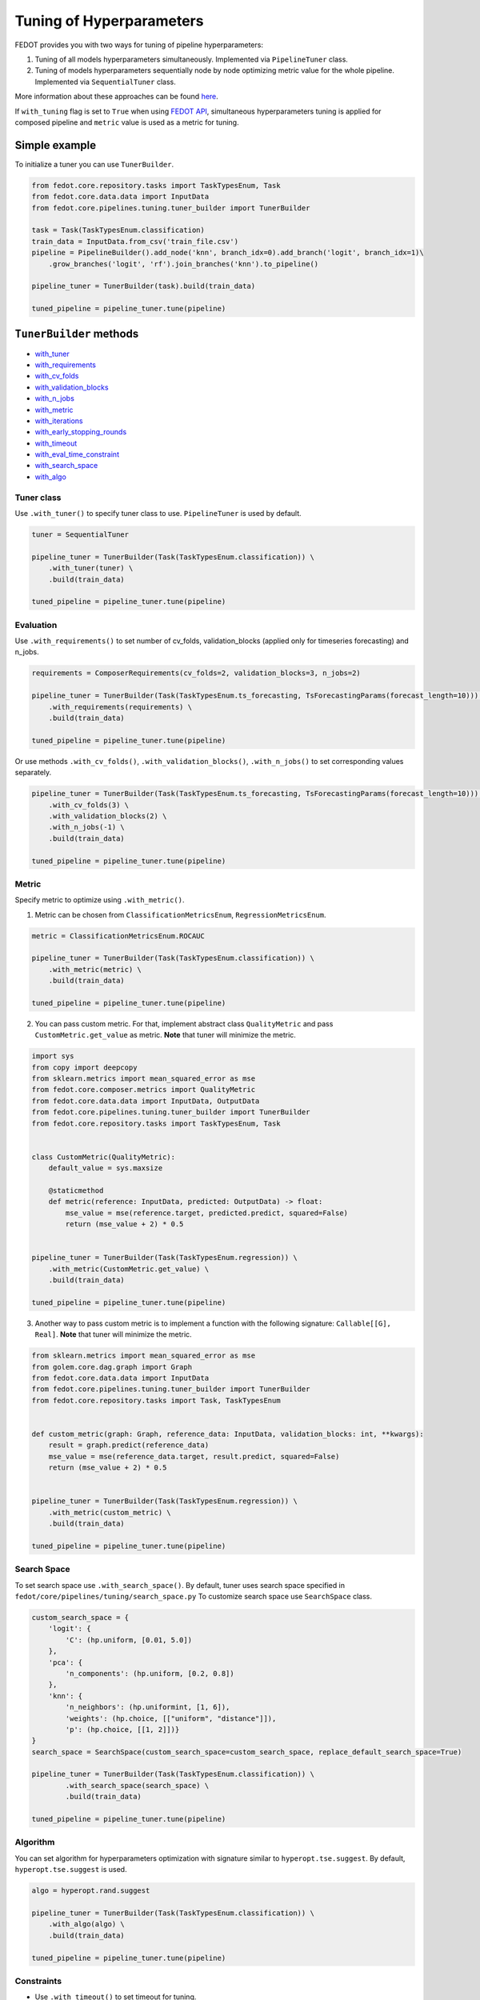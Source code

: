 Tuning of Hyperparameters
=========================
FEDOT provides you with two ways for tuning of pipeline hyperparameters:

1. Tuning of all models hyperparameters simultaneously. Implemented via ``PipelineTuner`` class.

2. Tuning of models hyperparameters sequentially node by node optimizing metric value for the whole pipeline. Implemented via ``SequentialTuner`` class.

More information about these approaches can be found
`here <https://towardsdatascience.com/hyperparameters-tuning-for-machine-learning-model-ensembles-8051782b538b>`_.

If ``with_tuning`` flag is set to ``True`` when using `FEDOT API`_, simultaneous hyperparameters tuning is applied for composed pipeline and ``metric`` value is used as a metric for tuning.

Simple example
~~~~~~~~~~~~~~

To initialize a tuner you can use ``TunerBuilder``.

.. code-block:: python

    from fedot.core.repository.tasks import TaskTypesEnum, Task
    from fedot.core.data.data import InputData
    from fedot.core.pipelines.tuning.tuner_builder import TunerBuilder

    task = Task(TaskTypesEnum.classification)
    train_data = InputData.from_csv('train_file.csv')
    pipeline = PipelineBuilder().add_node('knn', branch_idx=0).add_branch('logit', branch_idx=1)\
        .grow_branches('logit', 'rf').join_branches('knn').to_pipeline()

    pipeline_tuner = TunerBuilder(task).build(train_data)

    tuned_pipeline = pipeline_tuner.tune(pipeline)

``TunerBuilder`` methods
~~~~~~~~~~~~~~~~~~~~~~~~

* with_tuner_
* with_requirements_
* with_cv_folds_
* with_validation_blocks_
* with_n_jobs_
* with_metric_
* with_iterations_
* with_early_stopping_rounds_
* with_timeout_
* with_eval_time_constraint_
* with_search_space_
* with_algo_

Tuner class
-----------

.. _with_tuner:

Use ``.with_tuner()`` to specify tuner class to use. ``PipelineTuner`` is used by default.

.. code-block:: python

    tuner = SequentialTuner

    pipeline_tuner = TunerBuilder(Task(TaskTypesEnum.classification)) \
        .with_tuner(tuner) \
        .build(train_data)

    tuned_pipeline = pipeline_tuner.tune(pipeline)

Evaluation
----------

.. _with_requirements:

Use ``.with_requirements()`` to set number of cv_folds, validation_blocks (applied only for timeseries forecasting) and n_jobs.

.. code-block:: python

    requirements = ComposerRequirements(cv_folds=2, validation_blocks=3, n_jobs=2)

    pipeline_tuner = TunerBuilder(Task(TaskTypesEnum.ts_forecasting, TsForecastingParams(forecast_length=10))) \
        .with_requirements(requirements) \
        .build(train_data)

    tuned_pipeline = pipeline_tuner.tune(pipeline)

.. _with_cv_folds:

.. _with_validation_blocks:

.. _with_n_jobs:

Or use methods ``.with_cv_folds()``, ``.with_validation_blocks()``, ``.with_n_jobs()`` to set corresponding values separately.

.. code-block:: python

    pipeline_tuner = TunerBuilder(Task(TaskTypesEnum.ts_forecasting, TsForecastingParams(forecast_length=10))) \
        .with_cv_folds(3) \
        .with_validation_blocks(2) \
        .with_n_jobs(-1) \
        .build(train_data)

    tuned_pipeline = pipeline_tuner.tune(pipeline)

Metric
------

.. _with_metric:

Specify metric to optimize using ``.with_metric()``.

1. Metric can be chosen from ``ClassificationMetricsEnum``, ``RegressionMetricsEnum``.

.. code-block:: python

    metric = ClassificationMetricsEnum.ROCAUC

    pipeline_tuner = TunerBuilder(Task(TaskTypesEnum.classification)) \
        .with_metric(metric) \
        .build(train_data)

    tuned_pipeline = pipeline_tuner.tune(pipeline)

2. You can pass custom metric. For that, implement abstract class ``QualityMetric`` and pass ``CustomMetric.get_value`` as metric. **Note** that tuner will minimize the metric.

.. code-block:: python

    import sys
    from copy import deepcopy
    from sklearn.metrics import mean_squared_error as mse
    from fedot.core.composer.metrics import QualityMetric
    from fedot.core.data.data import InputData, OutputData
    from fedot.core.pipelines.tuning.tuner_builder import TunerBuilder
    from fedot.core.repository.tasks import TaskTypesEnum, Task


    class CustomMetric(QualityMetric):
        default_value = sys.maxsize

        @staticmethod
        def metric(reference: InputData, predicted: OutputData) -> float:
            mse_value = mse(reference.target, predicted.predict, squared=False)
            return (mse_value + 2) * 0.5


    pipeline_tuner = TunerBuilder(Task(TaskTypesEnum.regression)) \
        .with_metric(CustomMetric.get_value) \
        .build(train_data)

    tuned_pipeline = pipeline_tuner.tune(pipeline)

3. Another way to pass custom metric is to implement a function with the following signature: ``Callable[[G], Real]``. **Note** that tuner will minimize the metric.

.. code-block:: python

    from sklearn.metrics import mean_squared_error as mse
    from golem.core.dag.graph import Graph
    from fedot.core.data.data import InputData
    from fedot.core.pipelines.tuning.tuner_builder import TunerBuilder
    from fedot.core.repository.tasks import Task, TaskTypesEnum


    def custom_metric(graph: Graph, reference_data: InputData, validation_blocks: int, **kwargs):
        result = graph.predict(reference_data)
        mse_value = mse(reference_data.target, result.predict, squared=False)
        return (mse_value + 2) * 0.5


    pipeline_tuner = TunerBuilder(Task(TaskTypesEnum.regression)) \
        .with_metric(custom_metric) \
        .build(train_data)

    tuned_pipeline = pipeline_tuner.tune(pipeline)

Search Space
------------

.. _with_search_space:

To set search space use ``.with_search_space()``. By default, tuner uses search space specified in ``fedot/core/pipelines/tuning/search_space.py``
To customize search space use ``SearchSpace`` class.

.. code-block:: python

    custom_search_space = {
        'logit': {
            'C': (hp.uniform, [0.01, 5.0])
        },
        'pca': {
            'n_components': (hp.uniform, [0.2, 0.8])
        },
        'knn': {
            'n_neighbors': (hp.uniformint, [1, 6]),
            'weights': (hp.choice, [["uniform", "distance"]]),
            'p': (hp.choice, [[1, 2]])}
    }
    search_space = SearchSpace(custom_search_space=custom_search_space, replace_default_search_space=True)

    pipeline_tuner = TunerBuilder(Task(TaskTypesEnum.classification)) \
            .with_search_space(search_space) \
            .build(train_data)

    tuned_pipeline = pipeline_tuner.tune(pipeline)

Algorithm
---------

.. _with_algo:

You can set algorithm for hyperparameters optimization with signature similar to ``hyperopt.tse.suggest``.
By default, ``hyperopt.tse.suggest`` is used.

.. code-block:: python

    algo = hyperopt.rand.suggest

    pipeline_tuner = TunerBuilder(Task(TaskTypesEnum.classification)) \
        .with_algo(algo) \
        .build(train_data)

    tuned_pipeline = pipeline_tuner.tune(pipeline)

Constraints
-----------

.. _with_timeout:

* Use ``.with_timeout()`` to set timeout for tuning.

.. _with_iterations:

* Use ``.with_iterations()`` to set maximal number of tuning iterations.

.. _with_early_stopping_rounds:

* Use ``.with_early_stopping_rounds()`` to specify after what number of iterations without metric improvement tuning will be stopped.

.. _with_eval_time_constraint:

* Use ``.with_eval_time_constraint()`` to set  time constraint for pipeline fitting while it's evaluation.

.. code-block:: python

    timeout = datetime.timedelta(minutes=1)

    iterations = 500

    early_stopping_rounds = 50

    eval_time_constraint = datetime.timedelta(seconds=30)

    pipeline_tuner = TunerBuilder(task) \
        .with_timeout(timeout) \
        .with_iterations(iterations) \
        .with_early_stopping_rounds(early_stopping_rounds) \
        .with_eval_time_constraint(eval_time_constraint) \
        .build(input_data)

    tuned_pipeline = pipeline_tuner.tune(pipeline)

Examples
~~~~~~~~

Tuning all hyperparameters simultaniously
-----------------------------------------

.. code-block:: python

    import datetime
    import hyperopt
    from hyperopt import hp
    from golem.core.optimisers.composer_requirements import ComposerRequirements
    from fedot.core.data.data import InputData
    from fedot.core.pipelines.pipeline_builder import PipelineBuilder
    from fedot.core.pipelines.tuning.search_space import SearchSpace
    from fedot.core.pipelines.tuning.tuner_builder import TunerBuilder
    from fedot.core.pipelines.tuning.unified import PipelineTuner
    from fedot.core.repository.quality_metrics_repository import ClassificationMetricsEnum
    from fedot.core.repository.tasks import TaskTypesEnum, Task

    task = Task(TaskTypesEnum.classification)

    tuner = PipelineTuner

    requirements = ComposerRequirements(cv_folds=2, n_jobs=2)

    metric = ClassificationMetricsEnum.ROCAUC

    iterations = 500

    early_stopping_rounds = 50

    timeout = datetime.timedelta(minutes=1)

    eval_time_constraint = datetime.timedelta(seconds=30)

    custom_search_space = {
        'logit': {
            'C': (hp.uniform, [0.01, 5.0])
        },
        'knn': {
            'n_neighbors': (hp.uniformint, [1, 6]),
            'weights': (hp.choice, [["uniform", "distance"]]),
            'p': (hp.choice, [[1, 2]])}
    }
    search_space = SearchSpace(custom_search_space=custom_search_space, replace_default_search_space=True)

    algo = hyperopt.rand.suggest

    train_data = InputData.from_csv('train_file.csv')

    pipeline = PipelineBuilder().add_node('knn', branch_idx=0).add_branch('logit', branch_idx=1) \
        .grow_branches('logit', 'rf').join_branches('knn').to_pipeline()

    pipeline_tuner = TunerBuilder(task) \
        .with_tuner(tuner) \
        .with_requirements(requirements) \
        .with_metric(metric) \
        .with_iterations(iterations) \
        .with_early_stopping_rounds(early_stopping_rounds) \
        .with_timeout(timeout) \
        .with_search_space(search_space) \
        .with_algo(algo) \
        .with_eval_time_constraint(eval_time_constraint) \
        .build(train_data)

    tuned_pipeline = pipeline_tuner.tune(pipeline)

    tuned_pipeline.print_structure()

Tuned pipeline structure:

.. code-block:: python

    Pipeline structure:
    {'depth': 3, 'length': 5, 'nodes': [knn, logit, knn, rf, logit]}
    knn - {'n_neighbors': 3, 'p': 2, 'weights': 'uniform'}
    logit - {'C': 4.564184562288343}
    knn - {'n_neighbors': 6, 'p': 2, 'weights': 'uniform'}
    rf - {'n_jobs': 1, 'bootstrap': True, 'criterion': 'entropy', 'max_features': 0.46348491415788157, 'min_samples_leaf': 11, 'min_samples_split': 2, 'n_estimators': 100}
    logit - {'C': 3.056080157518786}

Sequential tuning
-----------------

.. code-block:: python

    import datetime
    from fedot.core.data.data import InputData
    from fedot.core.pipelines.pipeline_builder import PipelineBuilder
    from fedot.core.pipelines.tuning.sequential import SequentialTuner
    from fedot.core.pipelines.tuning.tuner_builder import TunerBuilder
    from fedot.core.repository.quality_metrics_repository import RegressionMetricsEnum
    from fedot.core.repository.tasks import TaskTypesEnum, Task, TsForecastingParams

    task = Task(TaskTypesEnum.ts_forecasting, TsForecastingParams(forecast_length=10))

    tuner = SequentialTuner

    cv_folds = 3

    validation_blocks = 4

    metric = RegressionMetricsEnum.RMSE

    iterations = 1000

    early_stopping_rounds = 50

    timeout = datetime.timedelta(minutes=1)

    train_data = InputData.from_csv_time_series(file_path='train_file.csv',
                                                task=task,
                                                target_column='target_name')

    pipeline = PipelineBuilder() \
        .add_sequence('locf', branch_idx=0) \
        .add_sequence('lagged', branch_idx=1) \
        .join_branches('ridge') \
        .to_pipeline()

    pipeline_tuner = TunerBuilder(task) \
        .with_tuner(tuner) \
        .with_cv_folds(cv_folds) \
        .with_validation_blocks(validation_blocks) \
        .with_metric(metric) \
        .with_iterations(iterations) \
        .with_early_stopping_rounds(early_stopping_rounds) \
        .with_timeout(timeout) \
        .build(train_data)

    tuned_pipeline = pipeline_tuner.tune(pipeline)

    tuned_pipeline.print_structure()

Tuned pipeline structure:

.. code-block:: python

    Pipeline structure:
    {'depth': 2, 'length': 3, 'nodes': [ridge, locf, lagged]}
    ridge - {'alpha': 9.335457825369645}
    locf - {'part_for_repeat': 0.34751615772622124}
    lagged - {'window_size': 127}

Tuning of a node
----------------

.. code-block:: python

    import datetime
    from golem.core.optimisers.composer_requirements import ComposerRequirements
    from fedot.core.pipelines.pipeline_builder import PipelineBuilder
    from fedot.core.pipelines.tuning.sequential import SequentialTuner
    from fedot.core.pipelines.tuning.tuner_builder import TunerBuilder
    from fedot.core.repository.quality_metrics_repository import RegressionMetricsEnum
    from fedot.core.repository.tasks import TaskTypesEnum, Task
    from test.integration.quality.test_synthetic_tasks import get_regression_data

    task = Task(TaskTypesEnum.regression)

    tuner = SequentialTuner

    requirements = ComposerRequirements(cv_folds=2, n_jobs=-1)

    metric = RegressionMetricsEnum.SMAPE

    timeout = datetime.timedelta(minutes=5)

    train_data = get_regression_data()

    pipeline = PipelineBuilder().add_node('dtreg').grow_branches('lasso').to_pipeline()


    pipeline_tuner = TunerBuilder(task) \
        .with_tuner(tuner) \
        .with_requirements(requirements) \
        .with_metric(metric) \
        .with_timeout(timeout) \
        .build(train_data)

    pipeline_with_tuned_node = pipeline_tuner.tune_node(pipeline, node_index=1)

    print('Node name: ', pipeline_with_tuned_node.nodes[1].content['name'])
    print('Node parameters: ', pipeline_with_tuned_node.nodes[1].custom_params)

Output:

.. code-block:: python

    Node name:  dtreg
    Node parameters:  {'max_depth': 2, 'min_samples_leaf': 6, 'min_samples_split': 21}

Another examples can be found here:

**Regression**

* `Regression with tuning <https://github.com/nccr-itmo/FEDOT/blob/master/examples/simple/regression/regression_with_tuning.py>`_
* `Regression refinement example <https://github.com/nccr-itmo/FEDOT/blob/master/examples/advanced/decompose/regression_refinement_example.py>`_

**Classification**

* `Classification with tuning <https://github.com/nccr-itmo/FEDOT/blob/master/examples/simple/classification/classification_with_tuning.py>`_
* `Classification refinement example <https://github.com/nccr-itmo/FEDOT/blob/master/examples/advanced/decompose/classification_refinement_example.py>`_
* `Resample example <https://github.com/nccr-itmo/FEDOT/blob/master/examples/simple/classification/resample_example.py>`_
* `Pipeline tuning for classification task <https://github.com/nccr-itmo/FEDOT/blob/master/examples/simple/pipeline_tune.py>`_

**Forecasting**

* `Pipeline tuning for time series forecasting <https://github.com/nccr-itmo/FEDOT/blob/master/examples/simple/time_series_forecasting/tuning_pipelines.py>`_
* `Tuning pipelines with sparse_lagged / lagged node  <https://github.com/nccr-itmo/FEDOT/blob/master/examples/advanced/time_series_forecasting/sparse_lagged_tuning.py>`_
* `Topaz multi time series forecasting <https://github.com/nccr-itmo/FEDOT/blob/master/examples/advanced/time_series_forecasting/multi_ts_arctic_forecasting.py>`_
* `Custom model tuning <https://github.com/nccr-itmo/FEDOT/blob/master/examples/advanced/time_series_forecasting/custom_model_tuning.py>`_
* `Case: river level forecasting with composer <https://github.com/nccr-itmo/FEDOT/blob/master/cases/river_levels_prediction/river_level_case_composer.py>`_
* `Case: river level forecasting (manual) <https://github.com/nccr-itmo/FEDOT/blob/master/cases/river_levels_prediction/river_level_case_manual.py>`_

**Multitask**

* `Multitask pipeline: classification and regression <https://github.com/nccr-itmo/FEDOT/blob/master/examples/advanced/multitask_classification_regression.py>`_

.. _FEDOT API: https://fedot.readthedocs.io/en/latest/api/api.html#fedot.api.main.Fedot